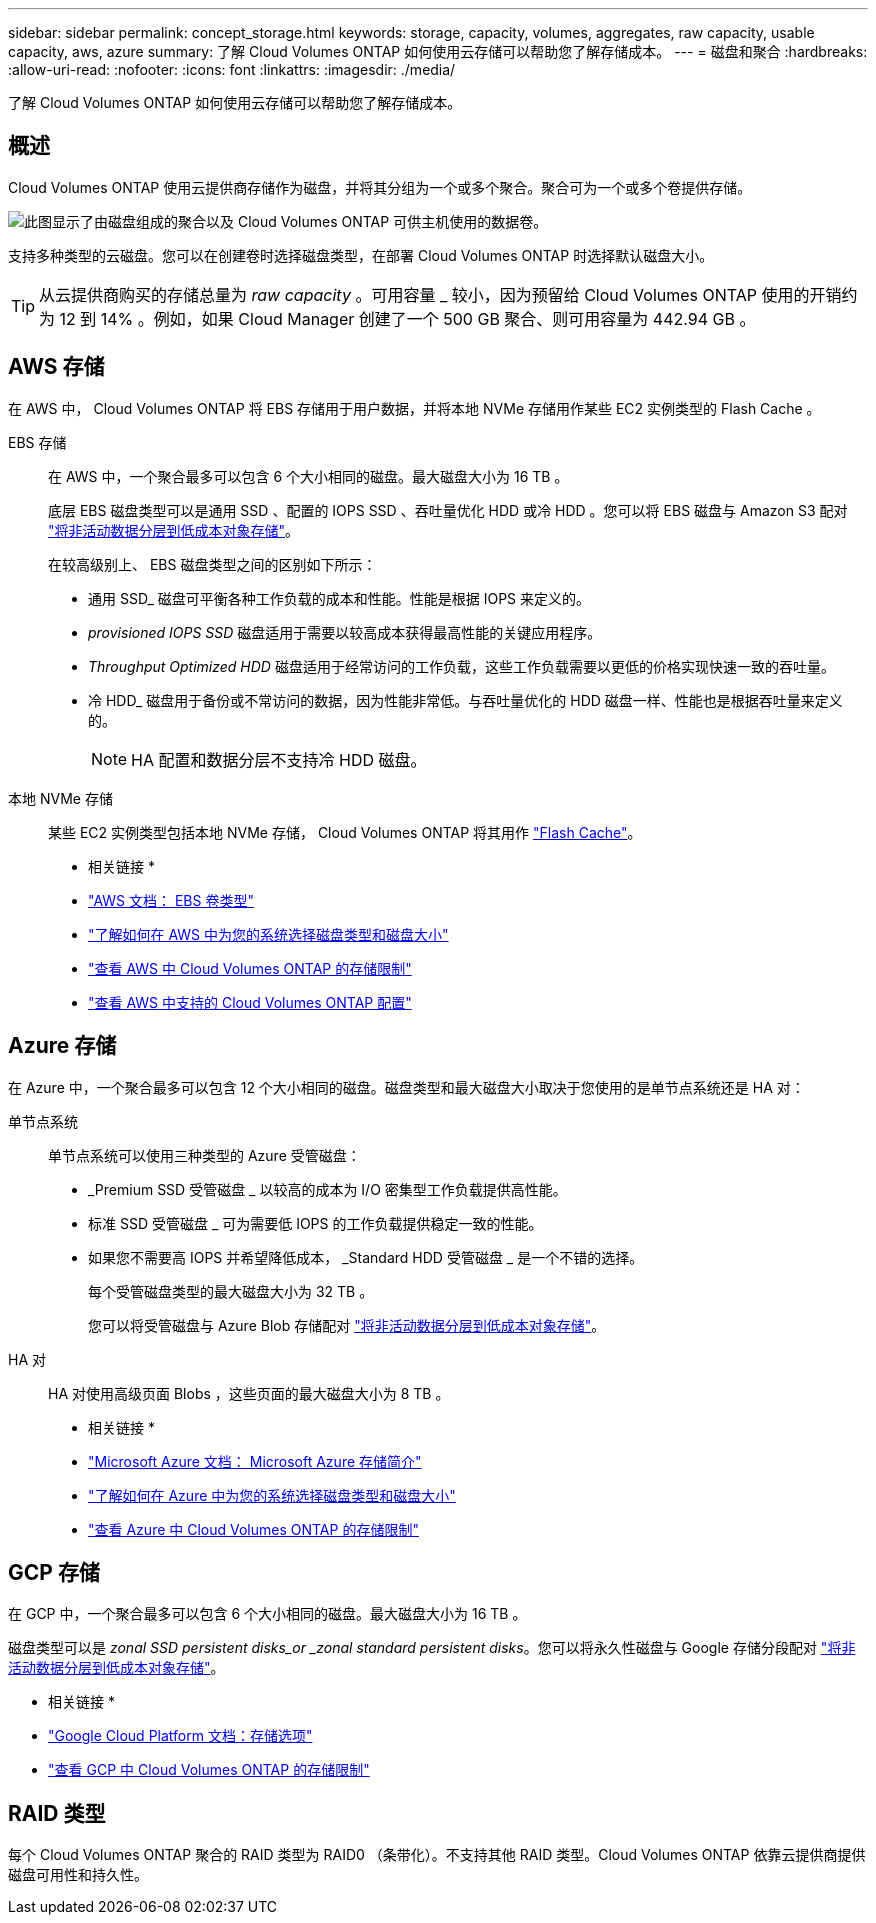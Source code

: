---
sidebar: sidebar 
permalink: concept_storage.html 
keywords: storage, capacity, volumes, aggregates, raw capacity, usable capacity, aws, azure 
summary: 了解 Cloud Volumes ONTAP 如何使用云存储可以帮助您了解存储成本。 
---
= 磁盘和聚合
:hardbreaks:
:allow-uri-read: 
:nofooter: 
:icons: font
:linkattrs: 
:imagesdir: ./media/


[role="lead"]
了解 Cloud Volumes ONTAP 如何使用云存储可以帮助您了解存储成本。



== 概述

Cloud Volumes ONTAP 使用云提供商存储作为磁盘，并将其分组为一个或多个聚合。聚合可为一个或多个卷提供存储。

image:diagram_storage.png["此图显示了由磁盘组成的聚合以及 Cloud Volumes ONTAP 可供主机使用的数据卷。"]

支持多种类型的云磁盘。您可以在创建卷时选择磁盘类型，在部署 Cloud Volumes ONTAP 时选择默认磁盘大小。


TIP: 从云提供商购买的存储总量为 _raw capacity_ 。可用容量 _ 较小，因为预留给 Cloud Volumes ONTAP 使用的开销约为 12 到 14% 。例如，如果 Cloud Manager 创建了一个 500 GB 聚合、则可用容量为 442.94 GB 。



== AWS 存储

在 AWS 中， Cloud Volumes ONTAP 将 EBS 存储用于用户数据，并将本地 NVMe 存储用作某些 EC2 实例类型的 Flash Cache 。

EBS 存储:: 在 AWS 中，一个聚合最多可以包含 6 个大小相同的磁盘。最大磁盘大小为 16 TB 。
+
--
底层 EBS 磁盘类型可以是通用 SSD 、配置的 IOPS SSD 、吞吐量优化 HDD 或冷 HDD 。您可以将 EBS 磁盘与 Amazon S3 配对 link:concept_data_tiering.html["将非活动数据分层到低成本对象存储"]。

在较高级别上、 EBS 磁盘类型之间的区别如下所示：

* 通用 SSD_ 磁盘可平衡各种工作负载的成本和性能。性能是根据 IOPS 来定义的。
* _provisioned IOPS SSD_ 磁盘适用于需要以较高成本获得最高性能的关键应用程序。
* _Throughput Optimized HDD_ 磁盘适用于经常访问的工作负载，这些工作负载需要以更低的价格实现快速一致的吞吐量。
* 冷 HDD_ 磁盘用于备份或不常访问的数据，因为性能非常低。与吞吐量优化的 HDD 磁盘一样、性能也是根据吞吐量来定义的。
+

NOTE: HA 配置和数据分层不支持冷 HDD 磁盘。



--
本地 NVMe 存储:: 某些 EC2 实例类型包括本地 NVMe 存储， Cloud Volumes ONTAP 将其用作 link:task_enabling_flash_cache.html["Flash Cache"]。


* 相关链接 *

* http://docs.aws.amazon.com/AWSEC2/latest/UserGuide/EBSVolumeTypes.html["AWS 文档： EBS 卷类型"^]
* link:task_planning_your_config.html#sizing-your-system-in-aws["了解如何在 AWS 中为您的系统选择磁盘类型和磁盘大小"]
* https://docs.netapp.com/us-en/cloud-volumes-ontap/reference_limits_aws_97.html["查看 AWS 中 Cloud Volumes ONTAP 的存储限制"^]
* http://docs.netapp.com/us-en/cloud-volumes-ontap/reference_configs_aws_97.html["查看 AWS 中支持的 Cloud Volumes ONTAP 配置"^]




== Azure 存储

在 Azure 中，一个聚合最多可以包含 12 个大小相同的磁盘。磁盘类型和最大磁盘大小取决于您使用的是单节点系统还是 HA 对：

单节点系统:: 单节点系统可以使用三种类型的 Azure 受管磁盘：
+
--
* _Premium SSD 受管磁盘 _ 以较高的成本为 I/O 密集型工作负载提供高性能。
* 标准 SSD 受管磁盘 _ 可为需要低 IOPS 的工作负载提供稳定一致的性能。
* 如果您不需要高 IOPS 并希望降低成本， _Standard HDD 受管磁盘 _ 是一个不错的选择。
+
每个受管磁盘类型的最大磁盘大小为 32 TB 。

+
您可以将受管磁盘与 Azure Blob 存储配对 link:concept_data_tiering.html["将非活动数据分层到低成本对象存储"]。



--
HA 对:: HA 对使用高级页面 Blobs ，这些页面的最大磁盘大小为 8 TB 。


* 相关链接 *

* https://azure.microsoft.com/documentation/articles/storage-introduction/["Microsoft Azure 文档： Microsoft Azure 存储简介"^]
* link:task_planning_your_config.html#sizing-your-system-in-azure["了解如何在 Azure 中为您的系统选择磁盘类型和磁盘大小"]
* https://docs.netapp.com/us-en/cloud-volumes-ontap/reference_limits_azure_97.html["查看 Azure 中 Cloud Volumes ONTAP 的存储限制"^]




== GCP 存储

在 GCP 中，一个聚合最多可以包含 6 个大小相同的磁盘。最大磁盘大小为 16 TB 。

磁盘类型可以是 _zonal SSD persistent disks_or _zonal standard persistent disks_。您可以将永久性磁盘与 Google 存储分段配对 link:concept_data_tiering.html["将非活动数据分层到低成本对象存储"]。

* 相关链接 *

* https://cloud.google.com/compute/docs/disks/["Google Cloud Platform 文档：存储选项"^]
* https://docs.netapp.com/us-en/cloud-volumes-ontap/reference_limits_gcp_97.html["查看 GCP 中 Cloud Volumes ONTAP 的存储限制"^]




== RAID 类型

每个 Cloud Volumes ONTAP 聚合的 RAID 类型为 RAID0 （条带化）。不支持其他 RAID 类型。Cloud Volumes ONTAP 依靠云提供商提供磁盘可用性和持久性。
